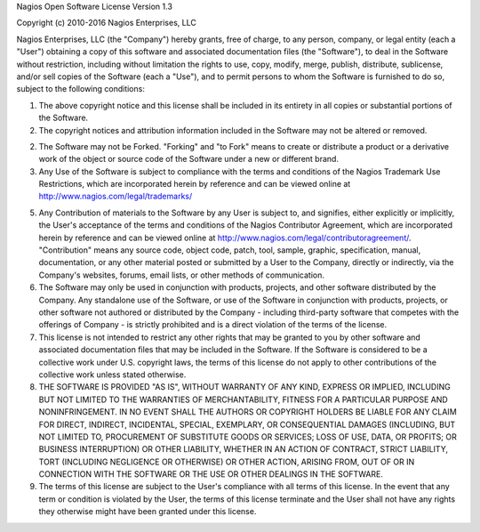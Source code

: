 Nagios Open Software License Version 1.3

Copyright (c) 2010-2016 Nagios Enterprises, LLC

Nagios Enterprises, LLC (the "Company") hereby grants, free of charge, to any person, company, or legal entity (each a "User") obtaining a copy of this software and associated documentation files (the "Software"), to deal in the Software without restriction, including without limitation the rights to use, copy, modify, merge, publish, distribute, sublicense, and/or sell copies of the Software (each a "Use"), and to permit persons to whom the Software is furnished to do so, subject to the following conditions:

1. The above copyright notice and this license shall be included in its entirety in all copies or substantial portions of the Software.

2. The copyright notices and attribution information included in the Software may not be altered or removed.

2. The Software may not be Forked.  "Forking" and "to Fork" means to create or distribute a product or a derivative work of the object or source code of the Software under a new or different brand. 

3. Any Use of the Software is subject to compliance with the terms and conditions of the Nagios Trademark Use Restrictions, which are incorporated herein by reference and can be viewed online at http://www.nagios.com/legal/trademarks/

5. Any Contribution of materials to the Software by any User is subject to, and signifies, either explicitly or implicitly, the User's acceptance of the terms and conditions of the Nagios Contributor Agreement, which are incorporated herein by reference and can be viewed online at http://www.nagios.com/legal/contributoragreement/.  "Contribution" means any source code, object code, patch, tool, sample, graphic, specification, manual, documentation, or any other material posted or submitted by a User to the Company, directly or indirectly, via the Company's websites, forums, email lists, or other methods of communication.

6.  The Software may only be used in conjunction with products, projects, and other software distributed by the Company.  Any standalone use of the Software, or use of the Software in conjunction with products, projects, or other software not authored or distributed by the Company - including third-party software that competes with the offerings of Company - is strictly prohibited and is a direct violation of the terms of the license.

7. This license is not intended to restrict any other rights that may be granted to you by other software and associated documentation files that may be included in the Software.  If the Software is considered to be a collective work under U.S. copyright laws, the terms of this license do not apply to other contributions of the collective work unless stated otherwise.

8. THE SOFTWARE IS PROVIDED "AS IS", WITHOUT WARRANTY OF ANY KIND, EXPRESS OR IMPLIED, INCLUDING BUT NOT LIMITED TO THE WARRANTIES OF MERCHANTABILITY, FITNESS FOR A PARTICULAR PURPOSE AND NONINFRINGEMENT. IN NO EVENT SHALL THE AUTHORS OR COPYRIGHT HOLDERS BE LIABLE FOR ANY CLAIM FOR DIRECT, INDIRECT, INCIDENTAL, SPECIAL, EXEMPLARY, OR CONSEQUENTIAL DAMAGES (INCLUDING, BUT NOT LIMITED TO, PROCUREMENT OF SUBSTITUTE GOODS OR SERVICES; LOSS OF USE, DATA, OR PROFITS; OR BUSINESS INTERRUPTION) OR OTHER LIABILITY, WHETHER IN AN ACTION OF CONTRACT, STRICT LIABILITY, TORT (INCLUDING NEGLIGENCE OR OTHERWISE) OR OTHER ACTION, ARISING FROM, OUT OF OR IN CONNECTION WITH THE SOFTWARE OR THE USE OR OTHER DEALINGS IN THE SOFTWARE.

9. The terms of this license are subject to the User's compliance with all terms of this license.  In the event that any term or condition is violated by the User, the terms of this license terminate and the User shall not have any rights they otherwise might have been granted under this license.